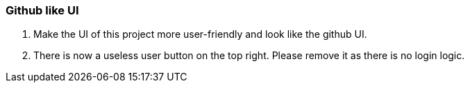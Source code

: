 === Github like UI
. Make the UI of this project more user-friendly and look like the github UI.
. There is now a useless user button on the top right. Please remove it as there is no login logic.
